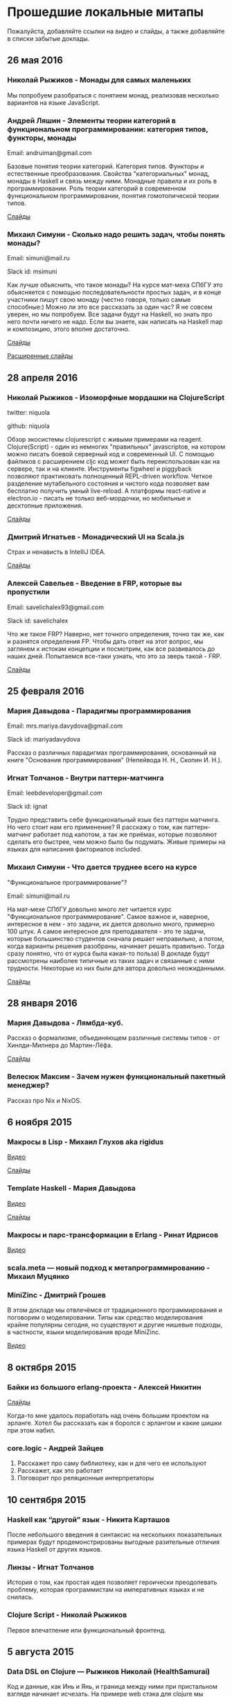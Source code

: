 * Прошедшие локальные митапы

Пожалуйста, добавляйте ссылки на видео и слайды, а также
добавляйте в списки забытые доклады.

** 26 мая 2016

*** Николай Рыжиков - Монады для самых маленьких

Мы попробуем разобраться с понятием монад, реализовав несколько вариантов на языке JavaScript.

*** Андрей Ляшин - Элементы теории категорий в функциональном программировании: категория типов, функторы, монады

Email: andruiman@gmail.com

Базовые понятия теории категорий. Категория типов. Функторы и естественные преобразования. Свойства "категориальных" монад, монады в Haskell и связь между ними. Монадные правила и их роль в программировании. Роль теории категорий в современном функциональном программировании, понятия гомотопической теории типов.

[[file:presentations/categoryTheoryInFP.pdf][Слайды]]

*** Михаил Симуни - Сколько надо решить задач, чтобы понять монады?

Email: simuni@mail.ru

Slack id: msimuni

Как лучше обьяснить, что такое монады? На курсе мат-меха СПбГУ это обьясняется с помощью последовательности простых задач, и в конце участники пишут свою монаду (честно говоря, только самые способные:) Можно ли это все рассказать за один час? Я не совсем уверен, но мы попробуем. Все задачи будут на Haskell, но знать про него почти ничего не надо. Если вы знаете, как написать на Haskell map и композицию, этого вполне достаточно.

[[file:presentations/monadPuzzle.pdf][Слайды]]

[[file:presentations/monadPuzzleAnnotated.pdf][Расширенные слайды]]

** 28 апреля 2016

*** Николай Рыжиков - Изоморфные мордашки на СlojureScript

twitter: niquola 

github: niquola

Обзор экосистемы clojurescript с живыми примерами на reagent. Clojure(Script) - один из немногих "правильных" javascriptов, на котором можно писать боевой серверный код и современный UI. С помощью файликов с расширением cljc код может быть переиспользован как на сервере, так и на клиенте. Инструменты figwheel и piggyback позволяют практиковать полноценный REPL-driven workflow. Четкое разделение мутабельного состояния и чистого кода позволяет вам бесплатно получить умный live-reload. А платформы react-native и electron.io - писать не только веб-мордочки, но мобильные и десктопные приложения.

[[https://github.com/niquola/fprog-april-2016-slides][Слайды]]

*** Дмитрий Игнатьев - Монадический UI на Scala.js

Страх и ненависть в IntelliJ IDEA.

[[http://www.slideshare.net/love5an/scalajs-production][Слайды]]

*** Алексей Савельев - Введение в FRP, которые вы пропустили

Email: savelichalex93@gmail.com

Slack id: savelichalex

Что же такое FRP? Наверно, нет точного определения, точно так же, как и разнятся определения FP. Чтобы дать ответ на этот вопрос, мы заглянем к истокам концепции и посмотрим, как все развивалось до наших дней. Попытаемся все-таки узнать, что это за зверь такой - FRP.

[[https://github.com/savelichalex/react-shower][Слайды]]

** 25 февраля 2016

*** Мария Давыдова - Парадигмы программирования

Email: mrs.mariya.davydova@gmail.com

Slack id: mariyadavydova

Рассказ о различных парадигмах программирования, основанный
на книге "Основания программирования" (Непейвода Н. Н.,
Скопин И. Н.).

*** Игнат Толчанов - Внутри паттерн-матчинга

Email: leebdeveloper@gmail.com

Slack id: ignat

Трудно представить себе функциональный язык без паттерн
матчинга. Но чего стоит нам его применение? Я расскажу о
том, как паттерн-матчинг работает под капотом, а так же
приёмах, которые позволяют сделать его быстрее, чем можно
было бы подумать. Живые примеры на языках для написания
факториалов included.

*** Михаил Симуни - Что дается труднее всего на курсе
"Функциональное программирование"?

Email: simuni@mail.ru

На мат-мехе СПбГУ довольно много лет читается курс
"Функциональное программирование". Самое важное и, наверное,
интересное в нем - это задачи, их дается довольно много,
примерно 100 штук.  А самое интересное для преподавателя -
это те задачи, которые большинство студентов сначала решает
неправильно, а потом, когда варианты решения разобраны,
начинает решать правильно. Тогда сразу понятно, что от курса
была какая-то польза) В докладе будут рассмотрены наиболее
типичные из таких задач и связанные с ними
трудности. Некоторые из них были для автора довольно
неожиданными.

[[file:presentations/onTypicalErrors.pdf][Слайды]]

** 28 января 2016

*** Мария Давыдова - Лямбда-куб.

Рассказ о формализме, объединяющем различные системы типов -
от Хинлди-Милнера до Мартин-Лёфа.

[[https://github.com/mariyadavydova/notes/blob/master/lambda-cube/lambda-cube.pdf][Слайды]]

*** Велесюк Максим - Зачем нужен функциональный пакетный менеджер?

Рассказ про Nix и NixOS.

** 6 ноября 2015

*** Макросы в Lisp - Михаил Глухов aka rigidus
[[https://www.youtube.com/watch?v=i1lD2J7qLLM][Видео]]

[[http://slides.com/rigidusrigidus/deck-2#/][Слайды]]

*** Template Haskell - Мария Давыдова
[[https://www.youtube.com/watch?v=tFP1-tqzPTI][Видео]]

[[https://github.com/mariyadavydova/notes/blob/master/th/th.pdf][Слайды]]

*** Макросы и парс-трансформации в Erlang - Ринат Идрисов
[[https://www.youtube.com/watch?v=mycxHs4Qu6Q][Видео]]

*** scala.meta — новый подход к метапрограммированию - Михаил Муцянко

*** MiniZinc - Дмитрий Грошев
В этом докладе мы отвлечёмся от традиционного
программирования и поговорим о моделировании. Типы как
средство моделирования крайне популярны сегодня, но
существуют и другие нишевые подходы, в частности, языки
моделирования вроде MiniZinc.

[[https://www.youtube.com/watch?v=pkuTrgeQSyM][Видео]]

** 8 октября 2015

*** Байки из большого erlang-проекта - Алексей Никитин
[[http://tank-bohr.github.io/erlang_talk][Слайды]]

Когда-то мне удалось поработать над очень большим проектом
на эрланге. Хотел бы рассказать как я боролся с эрлангом и
какие шишки при этом набил.

*** core.logic - Андрей Зайцев
1) Расскажет про саму библиотеку, как и для чего ее используют
2) Расскажет, как это работает
3) Поговорит про реляционные интерпретаторы

** 10 сентября 2015

*** Haskell как “другой” язык - Никита Карташов
После небольшого введения в синтаксис на нескольких
показательных примерах будут продемонстрированы выгодные
разительные отличия языка Haskell от других языков.

*** Линзы - Игнат Толчанов
История о том, как простая идея позволяет героически
преодолевать проблему, которая программистам на императивных
языках и не снилась.

*** Clojure Script - Николай Рыжиков
Первое впечатление или функциональный фронтенд.

** 5 августа 2015

*** Data DSL on Clojure — Рыжиков Николай (HealthSamurai)
Код и данные, как Инь и Янь, и граница между ними при
пристальном взгляде начинает исчезать. На примере web стэка
для clojure мы познакомимся c Data DSL — hiccup, honeysql,
prismatic schema, в режиме реального времени попробуем
написать свои DSL и познать Дао.

*** Компьютерная лингвистика на кафедре РВКС — Константин Соколов (ИИТУ СПбПУ)
Это рассказ о нескольких исследовательских проектах,
осуществляющихся в рамках семинара «Понимание естественного
языка» (РВКС, СПбПУ). Речь пойдет об интерпретации голосовых
запросов с помощью проверки моделей, о теоретико-типовой
лексической семантике и о синтаксической разметке корпуса с
помощью интерактивного поиска доказательств. Эти задачи
помогут взглянуть по-новому на теоретические основы
функционального программирования и его практические
приложения.

*** Тестирование на Scala — Иван Анисимов (DINS)
Тестирование приложений — одна из важнейших задач при
разработке ПО. Мы попробуем понять, как написать легко
тестируемые приложения и как нам в этом помогают
функциональные языки. В качестве примера мы рассмотрим два
наиболее популярных инструмента для Scala — ScalaTest и
Scalactic.

** 2 июля 2015

*** Теорема Фишера-Линч-Патерсона - Алексей Чепурной
"Теорема Фишера-Линч-Патерсона (FLP Impossibility Theorem)
является одним из наиболее значимых результатов в изучении
распределенных алгоритмов, о ней не помешает узнать любому
разработчику распределенных систем. Coq, является, с одной
стороны, языком функционального программирования с
зависимыми типами, а с другой — системой доказательств
теорем, основанной на интуиционистской логике.  В
выступлении рассказ будет как о теореме и ее важности для
разработчиков, так и о простом объяснении ее доказательства
в Coq-коде.

*** Reactive Streams (и его реализации на Akka/Scala) - Иван Анисимов

** 15 апреля 2015

[[https://www.youtube.com/watch?v=Dntj_SJSQPU&feature=youtu.be][Видео встречи]]

*** ScalaCheck - Петр Громов

*** Implicits in Scala - Саша Подхалюзин

** 16 января 2015

[[https://www.youtube.com/watch?v=DpMqDsZFaAs&feature=youtu.be][Видео встречи]]

*** Clojure&web: проблемы - Дмитрий Грошев

G+ https://plus.google.com/u/0/+DmitryGroshev/about

[[https://www.youtube.com/watch?v=KkX57Al9uzM#t=3175][Video]]

[[http://si14.github.io/sprug-2015-01-slides/#/][Video]]

Веб-разработка в мейнстримных языках вроде Ruby cломана, и в
Clojure мы по привычке сломали её так же. В докладе мы
поговорим о проблемах с популярными библиотеками для
веб-разработки, потенциальных решениях и открытых вопросах.

*** Компилятор статических сайтов на Clojure - Дмитрий Бушенко

FB https://www.facebook.com/dmitry.bushenko

G+ https://plus.google.com/u/0/117154292545224183708/posts

[[https://www.youtube.com/watch?v=KkX57Al9uzM#t=410][Video]]

Ссылки на проект:

https://github.com/dbushenko/lein-sitecompiler

https://github.com/dbushenko/sitecompiler

*** Возможности планирования NIF в Erlang 17 - Игнат Толчанов
С момента появления NIF к ним предъявлялись достаточно
жёсткие требования по времени выполнения. В докладе пойдёт
речь о механизме, появившемся в Erlang 17, который позволяет
преодолеть это ограничение.

FB https://www.facebook.com/Ignat.Tolchanov

Twitter https://twitter.com/LeebDeveloper

G+ https://plus.google.com/+ИгнатТолчанов/

[[http://www.youtube.com/watch?v=EyNx_3KqCBY#t=684][Video]]

[[http://www.google.com/url?q=http%3A%2F%2Fleebdeveloper.github.io%2Ftalks%2Fnifsched%2F&sa=D&sntz=1&usg=AFQjCNGy4owVwfIOAcPk6hHCqBvdzS_jbw][Slides]]

*** Проект bitFunctor. Распределенная система хранения специфицированных элементов функционального кода - Андрей Ляшин

[[http://www.youtube.com/watch?v=nuJ4Cmg-YcI#t=2509][Video]]

В докладе рассказывается о проекте, ставящего своей целью
создание распределенной программной среды, позволяющей
хранить и осуществлять поиск элементов фунционального кода
(функций и типов), их строгих спецификаций и доказательств
соответствия кода спецификации в рамках среды
Coq. Описываются возможные подходы к созданию подобной
системы, выносятся на обсуждение ряд потенциальных проблем,
могущих возникнуть при ее эксплуaтации. Дается обзор текущей
стадии разработки. Доклад нацелен в большей степени на
профессиональную дискуссию.

*** Программирование — вы делаете это безграмотно! - Глухов Михаил

GitHub https://github.com/rigidus

FB https://www.facebook.com/rigidus?fref=ts

[[http://www.youtube.com/watch?v=EyNx_3KqCBY#t=4230][Video 1]]

[[http://www.youtube.com/watch?v=nuJ4Cmg-YcI][Video 2]]

В докладе вы узнаете о одном из самых недооцененных подходов
в программировании — "Литературном программировании". В
отличии от распространенных подходов (ООП, функциональное
программирование), рассматривающих программу как
иерархический набор идиом (объектов, блоков, фунций) в
Literate Programming программа рассматривается как
"взаимозависимая сеть концепций" и создается как "поток
мысли", проходящий по этой сети в последовательности,
определяемой логикой мышления, что внешне делает форму
описания похожей на литературное эссе.

Дональд Эрвин Кнут, разработчик подхода и автор
всемирно-известной монографии "Искусство программирования"
считает, что без применения этого подхода множество сложных
проектов не могли бы быть созданы и позиционирует Literate
Programming как универсальный способ управления разработкой
больших и сложных проектов, документирования, и обеспечения
взаимодействия программистов.

Сегодня Дональд Кнут является почётным профессором
информатики Стэнфорда и ряда университетов разных стран
мира, в том числе Санкт-Петербургского.

Мы проанализируем идею и методологию литературного
программирования, рассмотрим его инструментальные средства и
попробуем их применить для написания чего-нибудь более
сложного чем HelloWorld.

Также будут продемонстрированы применения метода для разных
языков программирования и интеграция с современными
методологиями разработки ПО.

*** Реализация Use Case архитектуры на clojure с использованием prismatic schema - Николай Рыжиков

** 13 ноября 2014

[[http://www.youtube.com/watch?v=nfKrSI7OQnI][Видео встречи (версия 1)]]

[[https://www.youtube.com/watch?v=4MJrSwqF0hY&feature=youtu.be][Видео встречи (версия 2)]]

Примерная программа:

- Ilshad Khabibullin  - серверная clojure
- Dmitry Groshev - биоинформатика и java 8
- Антон Плешивцев - разпознавание текста
- Alexander Burkov - Property testing
- Николай Рыжиков - Clojure STM
- Nikita Prokopov - DataScript

** 12 декабря 2012

*** Статический анализ и оптимизация кода в GHC - Илья Сергей

[[http://www.youtube.com/watch?v=U2Sk5zo4myE][Видео]]

[[http://www.slideshare.net/ilyasergey/static-analyses-and-code-optimizations-in-glasgow-haskell-compiler][Слайды]]

Glasgow Haskell Compiler — самый популярный из существующих
компиляторов языка программирования Haskell, в котором
реализованы многочисленные оптимизации кода путём
переписывания программ. Корректность такого переписывания
опирается на результаты статических анализов, также
производимых компилятором и предваряющих трансформации.

В этом докладе я расскажу про реализацию и теоретические
основы наиболее интересных статических анализов,
реализованных в GHC: анализа строгости (strictness
analysis), использования (usage analysis) и явного
построения структуры (constructed product result), а также
приведу примеры использования выведенных результатов для
построения оптимизаций. В рамках доклада я сделаю краткий
обзор GHC pipeline, с акцентом на языке промежуточного
представления Core, служащим платформой для анализов и
трансформаций. Наконец, я опишу основной инструментарий из
элементарной теории доменов, необходимой для формулировки и
доказательства корректности анализов.

*** Функции и данные в Kotlin - Андрей Бреслав

[[http://www.youtube.com/watch?v=9x6utkLDBs8][Видео]]

[[https://github.com/abreslav/functions-and-data][Слайды]]

Kotlin — современный статически-типизированный язык
программирования, предназначенный для индустрии. Этот доклад
посвящён тому, какими средствами мы делаем так, чтобы код,
совместимый с Java, выглядел красиво (иногда даже
"функционально"). Разговор пойдёт о некоторых особенностях
системы типов, в частности о совмещении традиционной
типизации с анализом потока данных и о способах объявления
классов и функций.

*** Reducers в Clojure - Дмитрий Грошев

Без сомнения, списочные комбинаторы в Haskell удобны. Кроме
того, они позволяют многим из нас участвовать в
увлекательных соревнованиях в code golf. Однако в следующую
версию Clojure 1.5 войдёт альтернатива традиционным
абстракциям на списках под названием reducers. Библиотека
предлагает бесплатный deforestation и ускорение
существующего кода, использующего map/filter/reduce. В
докладе рассматривается идея reducers, их внутреннее
устройство и возможность применения идеи в других языках.
